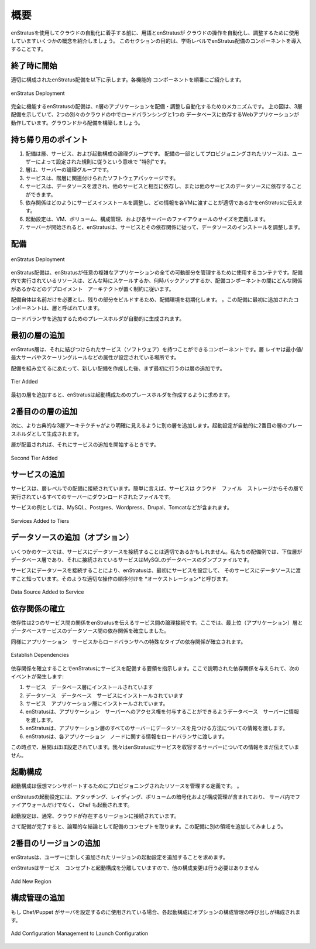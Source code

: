 .. Overview
概要
========

.. Before embarking on cloud automation using enStratus, let's cover some terminology and
   concepts enStratus uses to automate and orchestrate cloud operations. The purpose of this
   section is to introduce at an academic level the components of an enStratus deployment.
enStratusを使用してクラウドの自動化に着手する前に、用語とenStratusが
クラウドの操作を自動化し、調整するために使用していますいくつかの概念を紹介しましょう。
このセクションの目的は、学術レベルでenStratus配備のコンポーネントを導入することです。

.. Start at the End
終了時に開始
----------------
.. A properly configured enStratus deployment is shown below. Each of the functional
   components will be introduced in turn.
適切に構成されたenStratus配備を以下に示します。各機能的
コンポーネントを順番にご紹介します。

.. figure:: ./images/deployment7.png
   :height: 600px
   :width: 600 px
   :scale: 75 %
   :alt: enStratus Deployment
   :align: center

   enStratus Deployment

.. The fully operational enStratus deployment is a mechanism for deploying, orchestrating,
   and automating an n-tier application. The above figure shows a 3-tier deployment, running
   in two separate clouds with load balancing and a web application that depends on a
   database. Let's build the deployment from the ground up.
完全に機能するenStratusの配備は、n層のアプリケーションを配備・調整し自動化するためのメカニズムです。
上の図は、3層配備を示していて、2つの別々のクラウドの中でロードバランシングと1つの
データベースに依存するWebアプリケーションが動作しています。グラウンドから配備を構築しましょう。

.. Takeaway Points
持ち帰り用のポイント
---------------
#. .. A deployment is a logical grouping of tiers, services, and launch configurations. Resources provisioned as part of a deployment are "special" in the sense that they are subject to the governing rules set by the user.
   配備は層、サービス、および起動構成の論理グループです。
   配備の一部としてプロビジョニングされたリソースは、ユーザーによって設定された規則に従うという意味で "特別"です。
#. .. Tiers are logical groupings of servers.
   層は、サーバーの論理グループです。
#. .. Services are software packages that are tied to tiers. 
   サービスは、階層に関連付けられたソフトウェアパッケージです。
#. .. Services can have datasources passed to them and can depend on each other, or each other's datasources.
   サービスは、データソースを渡され、他のサービスと相互に依存し、または他のサービスのデータソースに依存することができます。
#. .. Dependencies tell enStratus how to orchestrate service installation and what information is appropriate to pass to each VM.
   依存関係はどのようにサービスインストールを調整し、どの情報を各VMに渡すことが適切であるかをenStratusに伝えます。
#. .. Launch Configurations define the size of the VM, volumes, configuration management, and firewalls for each server.
   起動設定は、VM、ボリューム、構成管理、および各サーバーのファイアウォールのサイズを定義します。
#. .. As servers are started, enStratus orchestrates the installation of services and datasources according to their dependency relationships.
   サーバーが開始されると、enStratusは、サービスとその依存関係に従って、データソースのインストールを調整します。

.. The Deployment
配備
--------------
.. figure:: ./images/deployment1.png
   :height: 600px
   :width: 600 px
   :scale: 75 %
   :alt: enStratus Deployment
   :align: center

   enStratus Deployment

.. An enStratus deployment is a container enStratus uses to manage all of moving parts of an
   aribtrarily complex application. The resources running in the deployment are subject to
   the constraints the deployment architect places on it, such as when to scale, when backups
   are run, and what relationships exist between deployment components.
enStratus配備は、enStratusが任意の複雑なアプリケーションの全ての可動部分を管理するために使用するコンテナです。配備内で実行されているリソースは、どんな時にスケールするか、何時バックアップするか、配備コンポーネントの間にどんな関係があるかなどのデプロイメント　アーキテクトが置く制約に従います。

.. The deployment itself needs only a name, this initializes the deployment environment for
   the rest of the build. The first component added to this deployment is called a tier.
配備自体は名前だけを必要とし、残りの部分をビルドするため、配備環境を初期化します。
。この配備に最初に追加されたコンポーネントは、層と呼ばれています。

.. A place holder for adding a load balancer is automatically generated.
ロードバランサを追加するためのプレースホルダが自動的に生成されます。

.. Add First Tier
最初の層の追加
--------------
.. An enStratus tier is a component that can have services (software) tied to it. The tier
   layer is where attributes such as minimum/maximum servers and scaling rules are set.
enStratus層は、それに結びつけられたサービス（ソフトウェア）を持つことができるコンポーネントです。層
レイヤは最小値/最大サーバやスケーリングルールなどの属性が設定されている場所です。

.. In assembling the deployment, the first thing to do after creating the new deployment is
   to add tiers. 
配備を組み立てるにあたって、新しい配備を作成した後、まず最初に行うのは層の追加です。

.. figure:: ./images/deployment2.png
   :height: 600px
   :width: 600 px
   :scale: 75 %
   :alt: Tier Added
   :align: center

   Tier Added

.. Adding the first tier prompts enStratus to create a placeholder for a launch
   configuration. 
最初の層を追加すると、enStratusは起動構成ためのプレースホルダを作成するように求めます。

.. Add Second Tier
2番目のの層の追加
---------------
.. Next we add another tier to bring a more classic 3-tier architecture more clearly into
   view. A launch configuration will be automatically generated as a placeholder for the
   second tier.
次に、より古典的な3層アーキテクチャがより明確に見えるように別の層を追加します。起動設定が自動的に2番目の層のプレースホルダとして生成されます。

.. Once the tiers are in place, it's time to start adding services to them.
層が配置されれば、それにサービスの追加を開始するときです。

.. figure:: ./images/deployment3.png
   :height: 600px
   :width: 600 px
   :scale: 75 %
   :alt: Second Tier Added
   :align: center

   Second Tier Added

.. Add Services
サービスの追加
------------
.. Services are connected to a deployment at the tier level. Put simply, a service is a
   file that is downloaded from cloudfiles storage to every server running in the tier.
サービスは、層レベルでの配備に接続されています。簡単に言えば、サービスは
クラウド　ファイル　ストレージからその層で実行されているすべてのサーバーにダウンロードされたファイルです。

.. Examples of services include MySQL, Postgres, Wordpress, Drupal, Tomcat, etc.
サービスの例としては、MySQL、Postgres、Wordpress、Drupal、Tomcatなどが含まれます。

.. figure:: ./images/deployment4.png
   :height: 600px
   :width: 600 px
   :scale: 75 %
   :alt: Services Added to Tiers
   :align: center

   Services Added to Tiers

.. Add Data Source (optional)
データソースの追加（オプション）
--------------------------
.. In some cases, it may be appropriate to connect a datasource to a service. In our example
   deployment, the lower tier is a database tier and the service connected to it is a
   database dump file for MySQL.
いくつかのケースでは、サービスにデータソースを接続することは適切であるかもしれません。私たちの配備例では、下位層がデータベース層であり、それに接続されているサービスはMySQLのデータベースのダンプファイルです。

.. By connecting a datasource to a service, enStratus knows to first configure the service,
   then pass in the datasource to the service. Proper ordering of operations like that is
   called *orchestration*.
サービスにデータソースを接続することにより、enStratusは、最初にサービスを設定して、
そのサービスにデータソースに渡すこと知っています。そのような適切な操作の順序付けを
*オーケストレーション*と呼びます。

.. figure:: ./images/deployment4a.png
   :height: 600px
   :width: 600 px
   :scale: 75 %
   :alt: Data Source Added to Service
   :align: center

   Data Source Added to Service

.. Establish Dependencies
依存関係の確立
----------------------
.. A dependency is a logical connection between services that tells enStratus about the
   relationship two services have. Here, we've established a dependency relationship between
   the top (application) tier and the database service's datasource. 
依存性は2つのサービス間の関係をenStratusを伝えるサービス間の論理接続です。ここでは、最上位（アプリケーション）層とデータベースサービスのデータソース間の依存関係を確立しました。

.. A special type of dependency is established for the application service to the load
   balancer as well.
同様にアプリケーション　サービスからロードバランサへの特殊なタイプの依存関係が確立されます。

.. figure:: ./images/deployment5.png
   :height: 600px
   :width: 600 px
   :scale: 75 %
   :alt: Establish Dependencies
   :align: center

   Establish Dependencies

.. Establishing dependencies tells enStratus how to orchestrate the deployment of the
   services. Given the dependency relationships described here, the following events will
   happen:
依存関係を確立することでenStratusにサービスを配備する要領を指示します。ここで説明された依存関係を与えられて、次のイベントが発生します:

#. .. Service installed on the Database Tier
   サービス　データベース層にインストールされています
#. .. Datasource installed on the Database Service
   データソース　データベース　サービスにインストールされています
#. .. Service installed on the Application Tier.
   サービス　アプリケーション層にインストールされています。
#. .. enStratus passes information to the database server so it can grant access to the application servers.
   enStratusは、アプリケーション　サーバーへのアクセス権を付与することができるようデータベース　サーバーに情報を渡します。
#. .. enStratus passes information to every server in the application tier about how to find the datasource.
   enStratusは、アプリケーション層のすべてのサーバーにデータソースを見つける方法についての情報を渡します。
#. .. enStratus passes information to the load balancer about each application node.
   enStratusは、各アプリケーション　ノードに関する情報をロードバランサに渡します。

.. At this point, the deployment is nearly configured. We have yet to tell enStratus about
   the servers that will house the services.
この時点で、展開はほぼ設定されています。我々はenStratusにサービスを収容するサーバーについての情報をまだ伝えていません。

.. Launch Configuration
起動構成
--------------------
.. A launch configuration is a definition that governs the resources provisioned to support a
   virtual machine. 
起動構成は仮想マシンサポートするためにプロビジョニングされたリソースを管理する定義です。
。

.. An enStratus launch configuration includes attaching, raiding, and encrypting volumes,
   configuration management runs such as Chef, as well as the firewall into which the server
   is started.
enStratusの起動設定には、アタッチング、レイディング、ボリュームの暗号化および構成管理が含まれており、
サーバ内でファイアウォールだけでなく、 Chef も起動されます。

.. A launch configuration is typically tied to a region within a cloud.
起動設定は、通常、クラウドが存在するリージョンに接続されています。

.. Now the deployment is complete, but to take the deployment concept to it's logical
   conclusion, let's demonstrate adding another region to this deployment.
さて配備が完了すると、論理的な結論として配備のコンセプトを取ります。この配備に別の領域を追加してみましょう。

.. Adding a Second Region
2番目のリージョンの追加
----------------------
.. enStratus will prompt the user to add a launch configuration for the newly added region.
enStratusは、ユーザーに新しく追加されたリージョンの起動設定を追加することを求めます。

.. No other conifguration changes need to be made since enStratus decouples the service
   concept from the launch configuration. 
enStratusはサービス　コンセプトと起動構成を分離していますので、他の構成変更は行う必要はありません

.. figure:: ./images/deployment6.png
   :height: 600px
   :width: 600 px
   :scale: 75 %
   :alt: Add New Region
   :align: center

   Add New Region

.. Adding Configuration Management
構成管理の追加
-------------------------------
.. An optional configuration management execution call configured for each launch
   configuration if Chef/Puppet is used to configure servers.
もし Chef/Puppet がサーバを設定するのに使用されている場合、各起動構成にオプションの構成管理の呼び出しが構成されます。

.. figure:: ./images/deployment7.png
   :height: 600px
   :width: 600 px
   :scale: 75 %
   :alt: Add Configuration Management to Launch Configuration
   :align: center

   Add Configuration Management to Launch Configuration
